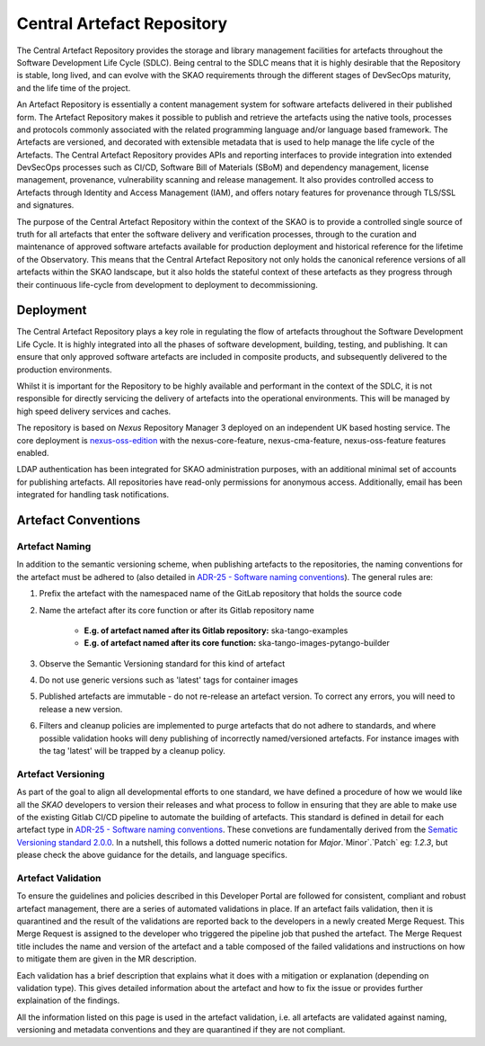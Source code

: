 **********************************
Central Artefact Repository
**********************************

The Central Artefact Repository provides the storage and library management facilities for artefacts throughout the Software Development Life Cycle (SDLC).  Being central to the SDLC means that it is highly desirable that the Repository is stable, long lived, and can evolve with the SKAO requirements through the different stages of DevSecOps maturity, and the life time of the project.

An Artefact Repository is essentially a content management system for software artefacts delivered in their published form.  The Artefact Repository makes it possible to publish and retrieve the artefacts using the native tools, processes and protocols commonly associated with the related programming language and/or language based framework.  The Artefacts are versioned, and decorated with extensible metadata that is used to help manage the life cycle of the Artefacts.  The Central Artefact Repository provides APIs and reporting interfaces to provide integration into extended DevSecOps processes such as CI/CD, Software Bill of Materials (SBoM) and dependency management, license management, provenance, vulnerability scanning and release management. It also provides controlled access to Artefacts through Identity and Access Management (IAM), and offers notary features for provenance through TLS/SSL and signatures.

The purpose of the Central Artefact Repository within the context of the SKAO is to provide a controlled single source of truth for all artefacts that enter the software delivery and verification processes, through to the curation and maintenance of approved software artefacts available for production deployment and historical reference for the lifetime of the Observatory.  This means that the Central Artefact Repository not only holds the canonical reference versions of all artefacts within the SKAO landscape, but it also holds the stateful context of these artefacts as they progress through their continuous life-cycle from development to deployment to decommissioning.  


Deployment
==========

The Central Artefact Repository plays a key role in regulating the flow of artefacts throughout the Software Development Life Cycle.  It is highly integrated into all the phases of software development, building, testing, and publishing.  It can ensure that only approved software artefacts are included in composite products, and subsequently delivered to the production environments.

Whilst it is important for the Repository to be highly available and performant in the context of the SDLC, it is not responsible for directly servicing the delivery of artefacts into the operational environments.  This will be managed by high speed delivery services and caches.

The repository is based on *Nexus* Repository Manager 3 deployed on an independent UK based hosting service. The core deployment is `nexus-oss-edition <https://www.sonatype.com/products/sonatype-nexus-oss>`_ with the nexus-core-feature, nexus-cma-feature, nexus-oss-feature features enabled.

LDAP authentication has been integrated for SKAO administration purposes, with an additional minimal set of accounts for publishing artefacts.  All repositories have read-only permissions for anonymous access.  Additionally, email has been integrated for handling task notifications.


Artefact Conventions
====================

Artefact Naming
---------------

In addition to the semantic versioning scheme, when publishing artefacts to the repositories, the naming conventions for the artefact must be adhered to (also detailed in `ADR-25 - Software naming conventions <https://confluence.skatelescope.org/display/SWSI/ADR-25+General+software+naming+convention>`_).  The general rules are:

#. Prefix the artefact with the namespaced name of the GitLab repository that holds the source code
#. Name the artefact after its core function or after its Gitlab repository name
    
    * **E.g. of artefact named after its Gitlab repository:** ska-tango-examples
    * **E.g. of artefact named after its core function:** ska-tango-images-pytango-builder

#. Observe the Semantic Versioning standard for this kind of artefact
#. Do not use generic versions such as 'latest' tags for container images
#. Published artefacts are immutable - do not re-release an artefact version. To correct any errors, you will need to release a new version.
#. Filters and cleanup policies are implemented to purge artefacts that do not adhere to standards, and where possible validation hooks will deny publishing of incorrectly named/versioned artefacts.  For instance images with the tag 'latest' will be trapped by a cleanup policy.

Artefact Versioning
-------------------

As part of the goal to align all developmental efforts to one standard, we have defined a procedure of how we would like all the *SKAO* developers to
version their releases and what process to follow in ensuring that they are able to make use of the existing Gitlab CI/CD pipeline to automate the building
of artefacts. This standard is defined in detail for each artefact type in `ADR-25 - Software naming conventions <https://confluence.skatelescope.org/display/SWSI/ADR-25+General+software+naming+convention>`_.  These convetions are fundamentally derived from the `Sematic Versioning standard 2.0.0 <https://semver.org/>`_.  In a nutshell, this follows a dotted numeric notation for `Major`.`Minor`.`Patch` eg: `1.2.3`, but please check the above guidance for the details, and language specifics.

Artefact Validation
--------------------

To ensure the guidelines and policies described in this Developer Portal are followed for consistent, compliant and robust artefact management, there are a series of automated validations in place.
If an artefact fails validation, then it is quarantined and the result of the validations are reported back to the developers in a newly created Merge Request.  This Merge Request is assigned to the developer who triggered the pipeline job that pushed the artefact.
The Merge Request title includes the name and version of the artefact and a table composed of the failed validations and instructions on how to mitigate them are given in the MR description.

Each validation has a brief description that explains what it does with a mitigation or explanation (depending on validation type).  This gives detailed information about the artefact and how to fix the issue or provides further explaination of the findings.

All the information listed on this page is used in the artefact validation, i.e. all artefacts are validated against naming, versioning and metadata conventions and they are quarantined if they are not compliant.
